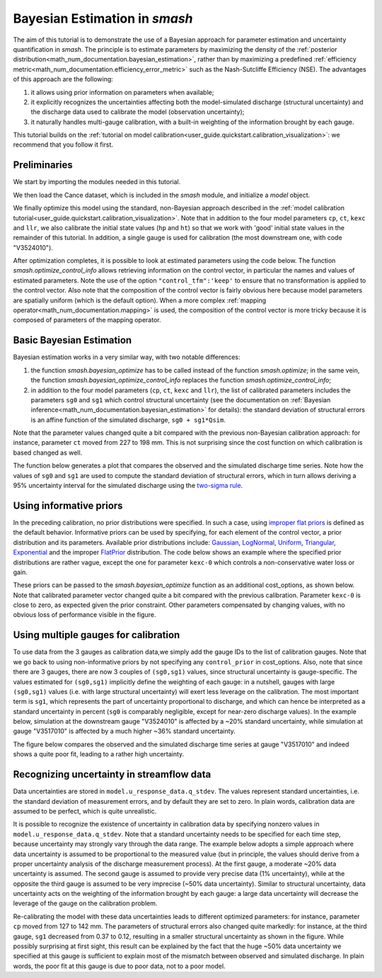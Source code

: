.. _user_guide.in_depth.bayesian_estimation_approach:

==============================
Bayesian Estimation in `smash`
==============================

The aim of this tutorial is to demonstrate the use of a Bayesian approach for parameter estimation and uncertainty quantification in `smash`.
The principle is to estimate parameters by maximizing the density of the :ref:`posterior distribution<math_num_documentation.bayesian_estimation>`, rather than by maximizing a predefined :ref:`efficiency metric<math_num_documentation.efficiency_error_metric>` such as the Nash-Sutcliffe Efficiency (NSE). The advantages of this approach are the following:

1. it allows using prior information on parameters when available;
2. it explicitly recognizes the uncertainties affecting both the model-simulated discharge (structural uncertainty) and the discharge data used to calibrate the model (observation uncertainty);
3. it naturally handles multi-gauge calibration, with a built-in weighting of the information brought by each gauge. 

This tutorial builds on the :ref:`tutorial on model calibration<user_guide.quickstart.calibration_visualization>`: we recommend that you follow it first.

Preliminaries
-------------

We start by importing the modules needed in this tutorial.

.. ipython:: python
	
	import smash
	import matplotlib.pyplot as plt
	import numpy as np

We then load the Cance dataset, which is included in the `smash` module, and initialize a `model` object. 

.. ipython:: python
	
	setup,mesh=smash.factory.load_dataset('cance')
	model0 = smash.Model(setup, mesh)

We finally optimize this model using the standard, non-Bayesian approach described in the :ref:`model calibration tutorial<user_guide.quickstart.calibration_visualization>`. Note that in addition to the four model parameters ``cp``, ``ct``, ``kexc`` and ``llr``, we also calibrate the initial state values (``hp`` and ``ht``) so that we work with 'good' initial state values in the remainder of this tutorial. In addition, a single gauge is used for calibration (the most downstream one, with code "V3524010").

.. ipython:: python
	
	calibrated_parameters=["cp","ct","kexc","llr","hp","ht"] 
	calibration_gauges=["V3524010"]
	optimize_options={"parameters": calibrated_parameters}
	cost_options={"gauge": calibration_gauges}
	model0.optimize(optimize_options=optimize_options,cost_options=cost_options)

After optimization completes, it is possible to look at estimated parameters using the code below. The function `smash.optimize_control_info` allows retrieving information on the control vector, in particular the names and values of estimated parameters. Note the use of the option ``"control_tfm":'keep'`` to ensure that no transformation is applied to the control vector. Also note that the composition of the control vector is fairly obvious here because model parameters are spatially uniform (which is the default option). When a more complex :ref:`mapping operator<math_num_documentation.mapping>` is used, the composition of the control vector is more tricky because it is composed of parameters of the mapping operator.

.. ipython:: python
	
	optimize_options={"parameters": calibrated_parameters,"control_tfm":'keep'}
	info=smash.optimize_control_info(model=model0,optimize_options=optimize_options)
	for i in range(len(info['name'])):
		print(f"{info['name'][i]} estimated at : {info['x'][i]:.4f}")


Basic Bayesian Estimation
-------------------------

Bayesian estimation works in a very similar way, with two notable differences:

1. the function `smash.bayesian_optimize` has to be called instead of the function `smash.optimize`; in the same vein, the function `smash.bayesian_optimize_control_info` replaces the function `smash.optimize_control_info`;
2. in addition to the four model parameters (``cp``, ``ct``, ``kexc`` and ``llr``), the list of calibrated parameters includes the parameters ``sg0`` and ``sg1`` which control structural uncertainty (see the documentation on :ref:`Bayesian inference<math_num_documentation.bayesian_estimation>` for details): the standard deviation of structural errors is an affine function of the simulated discharge, ``sg0 + sg1*Qsim``.

.. ipython:: python
	
	calibrated_parameters=["cp","ct","kexc","llr","sg0","sg1"]
	calibration_gauges=["V3524010"]
	optimize_options={"parameters": calibrated_parameters}
	cost_options={"gauge": calibration_gauges}
	model=smash.bayesian_optimize(model=model0,optimize_options=optimize_options,cost_options=cost_options)
	optimize_options={"parameters": calibrated_parameters,"control_tfm":'keep'}
	info=smash.bayesian_optimize_control_info(model=model,optimize_options=optimize_options,cost_options=cost_options)
	for i in range(len(info['name'])):
		print(f"{info['name'][i]} estimated at : {info['x'][i]:.4f}")

Note that the parameter values changed quite a bit compared with the previous non-Bayesian calibration approach: for instance, parameter ``ct`` moved from 227 to 198 mm. This is not surprising since the cost function on which calibration is based changed as well.

The function below generates a plot that compares the observed and the simulated discharge time series. Note how the values of ``sg0`` and ``sg1`` are used to compute the standard deviation of structural errors, which in turn allows deriving a 95% uncertainty interval for the simulated discharge using the `two-sigma rule <https://en.wikipedia.org/wiki/68-95-99.7_rule>`_. 

.. ipython:: python
	
	def doPlot(obs,sim,sg0,sg1,title="Observed vs. simulated discharge",xlim=None):
		if xlim is None:
		    xl=[0,len(sim)-1]
		else:
		    xl=xlim
		serr_stdev=sg0+sg1*sim # standard deviation of structural errors
		lower=sim-2*serr_stdev # 2-sigma rule
		upper=sim+2*serr_stdev # 2-sigma rule
		x=np.arange(xl[0],xl[1])
		plt.fill_between(x=x,y1=lower[x],y2=upper[x],alpha=0.3,facecolor='orange',label="95% uncertainty interval");
		plt.plot(x,sim[x], color='orange',label="Simulated discharge");
		plt.plot(x,obs[x], label="Observed discharge");
		plt.xlabel("Time step");
		plt.ylabel("Discharge ($m^3/s$)");
		plt.legend();
		plt.title(title);
		return(plt)

	igauge=0 # index of the calibration gauge
	obs=model.response_data.q[igauge,]
	sim = model.response.q[igauge,]
	sg0=info['x'][4]
	sg1=info['x'][5]
	@savefig bayesian.png
	doPlot(obs=obs,sim=sim,sg0=sg0,sg1=sg1,xlim=[500,1440])


Using informative priors
------------------------

In the preceding calibration, no prior distributions were specified. In such a case, using `improper flat priors <https://en.wikipedia.org/wiki/Prior_probability#Examples>`_ is defined as the default behavior. Informative priors can be used by specifying, for each element of the control vector, a prior distribution and its parameters. Available prior distributions include: `Gaussian <https://en.wikipedia.org/wiki/Normal_distribution>`_, `LogNormal <https://en.wikipedia.org/wiki/Log-normal_distribution>`_, `Uniform <https://en.wikipedia.org/wiki/Continuous_uniform_distribution>`_, `Triangular <https://en.wikipedia.org/wiki/Triangular_distribution>`_, `Exponential <https://en.wikipedia.org/wiki/Exponential_distribution>`_ and the improper `FlatPrior <https://en.wikipedia.org/wiki/Prior_probability#Examples>`_ distribution. The code below shows an example where the specified prior distributions are rather vague, except the one for parameter ``kexc-0`` which controls a non-conservative water loss or gain.

.. ipython:: python
	
	priors={"cp-0": ["LogNormal", [4.6,0.5]],
		    "ct-0": ["LogNormal", [5.3,0.5]],
		    "kexc-0": ["Gaussian", [0,0.001]], # precise prior, constraining kexc-0 to remain close to zero
		    "llr-0": ["Triangle", [24,1,72]],
		    "sg0-V3524010": ["FlatPrior", []],
		    "sg1-V3524010": ["FlatPrior", []]}

These priors can be passed to the `smash.bayesian_optimize` function as an additional cost_options, as shown below. Note that calibrated parameter vector changed quite a bit compared with the previous calibration. Parameter ``kexc-0`` is close to zero, as expected given the prior constraint. Other parameters compensated by changing values, with no obvious loss of performance visible in the figure.

.. ipython:: python
	
	optimize_options={"parameters": calibrated_parameters}
	cost_options={"gauge": calibration_gauges,"control_prior":priors}
	model=smash.bayesian_optimize(model=model0,optimize_options=optimize_options,cost_options=cost_options)
	optimize_options={"parameters": calibrated_parameters,"control_tfm":'keep'}
	info=smash.bayesian_optimize_control_info(model=model,optimize_options=optimize_options,cost_options=cost_options)
	for i in range(len(info['name'])):
		print(f"{info['name'][i]} estimated at : {info['x'][i]:.4f}")
	igauge=0 # index of the calibration gauge
	obs=model.response_data.q[igauge,]
	sim = model.response.q[igauge,]
	sg0=info['x'][4]
	sg1=info['x'][5]
	@savefig bayesian_priors.png
	doPlot(obs=obs,sim=sim,sg0=sg0,sg1=sg1,xlim=[500,1440])

Using multiple gauges for calibration
-------------------------------------

To use data from the 3 gauges as calibration data,we simply add the gauge IDs to the list of calibration gauges.
Note that we go back to using non-informative priors by not specifying any ``control_prior`` in cost_options.
Also, note that since there are 3 gauges, there are now 3 couples of ``(sg0,sg1)`` values, since structural uncertainty is gauge-specific.
The values estimated for ``(sg0,sg1)`` implicitly define the weighting of each gauge: in a nutshell, gauges with large ``(sg0,sg1)`` values (i.e. with large structural uncertainty) will exert less leverage on the calibration. The most important term is ``sg1``, which represents the part of uncertainty proportional to discharge, and which can hence be interpreted as a standard uncertainty in percent (``sg0`` is comparably negligible, except for near-zero discharge values). In the example below, simulation at the downstream gauge "V3524010" is affected by a ~20% standard uncertainty, while simulation at gauge "V3517010" is affected by a much higher ~36% standard uncertainty.

.. ipython:: python
	
	calibration_gauges=["V3524010", "V3515010", "V3517010"]
	optimize_options={"parameters": calibrated_parameters}
	cost_options={"gauge": calibration_gauges}
	model=smash.bayesian_optimize(model=model0,optimize_options=optimize_options,cost_options=cost_options)
	optimize_options={"parameters": calibrated_parameters,"control_tfm":'keep'}
	info=smash.bayesian_optimize_control_info(model=model,optimize_options=optimize_options,cost_options=cost_options)
	for i in range(len(info['name'])):
		print(f"{info['name'][i]} estimated at : {info['x'][i]:.4f}")

The figure below compares the observed and the simulated discharge time series at gauge "V3517010" and indeed shows a quite poor fit, leading to a rather high uncertainty.

.. ipython:: python

	igauge=2 # index of the calibration gauge
	obs=model.response_data.q[igauge,]
	sim = model.response.q[igauge,]
	sg0=info['x'][6]
	sg1=info['x'][9]
	@savefig bayesian_multigauge.png
	doPlot(obs=obs,sim=sim,sg0=sg0,sg1=sg1,xlim=[500,1440])


Recognizing uncertainty in streamflow data
------------------------------------------

Data uncertainties are stored in ``model.u_response_data.q_stdev``. The values represent standard uncertainties, i.e. the standard deviation of measurement errors, and by default they are set to zero. In plain words, calibration data are assumed to be perfect, which is quite unrealistic.

.. ipython:: python
	
	print(model.u_response_data.q_stdev)

It is possible to recognize the existence of uncertainty in calibration data by specifying nonzero values in ``model.u_response_data.q_stdev``. Note that a standard uncertainty needs to be specified for each time step, because uncertainty may strongly vary through the data range. The example below adopts a simple approach where data uncertainty is assumed to be proportional to the measured value (but in principle, the values should derive from a proper uncertainty analysis of the discharge measurement process). At the first gauge, a moderate ~20% data uncertainty is assumed. The second gauge is assumed to provide very precise data (1% uncertainty), while at the opposite the third gauge is assumed to be very imprecise (~50% data uncertainty). Similar to structural uncertainty, data uncertainty acts on the weighting of the information brought by each gauge: a large data uncertainty will decrease the leverage of the gauge on the calibration problem.

.. ipython:: python
	
	model.u_response_data.q_stdev[0,]=0.2*model.response_data.q[0,]
	model.u_response_data.q_stdev[1,]=0.01*model.response_data.q[1,]
	model.u_response_data.q_stdev[2,]=0.5*model.response_data.q[2,]

Re-calibrating the model with these data uncertainties leads to different optimized parameters: for instance, parameter ``cp`` moved from 127 to 142 mm. The parameters of structural errors also changed quite markedly: for instance, at the third gauge, ``sg1`` decreased from 0.37 to 0.12, resulting in a smaller structural uncertainty as shown in the figure. While possibly surprising at first sight, this result can be explained by the fact that the huge ~50% data uncertainty we specified at this gauge is sufficient to explain most of the mismatch between observed and simulated discharge. In plain words, the poor fit at this gauge is due to poor data, not to a poor model. 

.. ipython:: python
	
	model=smash.bayesian_optimize(model=model,optimize_options=optimize_options,cost_options=cost_options)
	optimize_options={"parameters": calibrated_parameters,"control_tfm":'keep'}
	info=smash.bayesian_optimize_control_info(model=model,optimize_options=optimize_options,cost_options=cost_options)
	for i in range(len(info['name'])):
		print(f"{info['name'][i]} estimated at : {info['x'][i]:.4f}")
	igauge=2 # index of the calibration gauge
	obs=model.response_data.q[igauge,]
	sim = model.response.q[igauge,]
	sg0=info['x'][6]
	sg1=info['x'][9]
	@savefig bayesian_qError.png
	doPlot(obs=obs,sim=sim,sg0=sg0,sg1=sg1,xlim=[500,1440])
